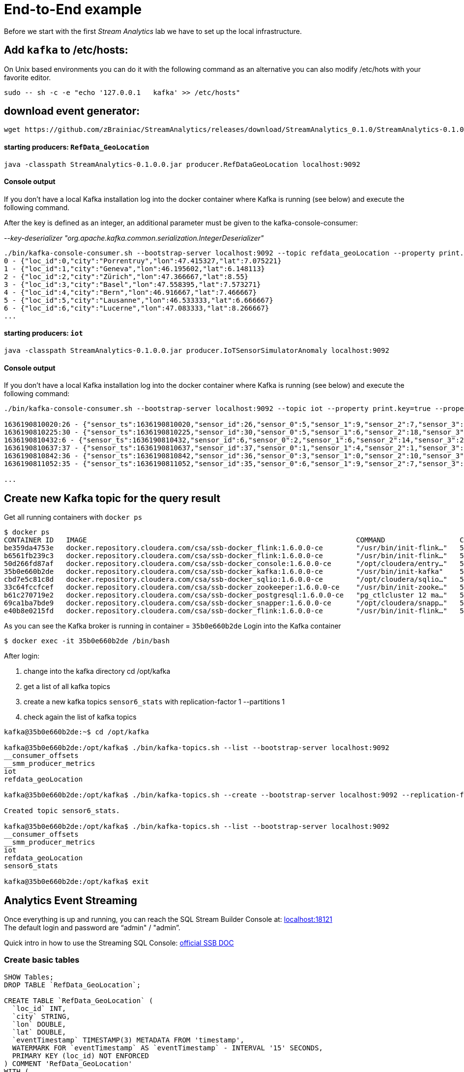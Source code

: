 = End-to-End example

Before we start with the first _Stream Analytics_ lab we have to set up the local infrastructure.

==  Add `kafka` to /etc/hosts:

On Unix based environments you can do it with the following command as an alternative you can also modify /etc/hots with your favorite editor.

```
sudo -- sh -c -e "echo '127.0.0.1   kafka' >> /etc/hosts"
```

== download event generator:
[source,bash]
----
wget https://github.com/zBrainiac/StreamAnalytics/releases/download/StreamAnalytics_0.1.0/StreamAnalytics-0.1.0.0.jar
----

==== starting producers: `RefData_GeoLocation`

[source,shell script]
----
java -classpath StreamAnalytics-0.1.0.0.jar producer.RefDataGeoLocation localhost:9092
----

==== Console output
If you don't have a local Kafka installation log into the docker container where Kafka is running (see below) and execute the following command.

After the key is defined as an integer, an additional parameter must be given to the kafka-console-consumer:

_--key-deserializer "org.apache.kafka.common.serialization.IntegerDeserializer"_

[source,shell script]
----
./bin/kafka-console-consumer.sh --bootstrap-server localhost:9092 --topic refdata_geoLocation --property print.key=true --property key.separator=" - " --key-deserializer "org.apache.kafka.common.serialization.IntegerDeserializer"
0 - {"loc_id":0,"city":"Porrentruy","lon":47.415327,"lat":7.075221}
1 - {"loc_id":1,"city":"Geneva","lon":46.195602,"lat":6.148113}
2 - {"loc_id":2,"city":"Zürich","lon":47.366667,"lat":8.55}
3 - {"loc_id":3,"city":"Basel","lon":47.558395,"lat":7.573271}
4 - {"loc_id":4,"city":"Bern","lon":46.916667,"lat":7.466667}
5 - {"loc_id":5,"city":"Lausanne","lon":46.533333,"lat":6.666667}
6 - {"loc_id":6,"city":"Lucerne","lon":47.083333,"lat":8.266667}
...
----

==== starting producers: `iot`

----
java -classpath StreamAnalytics-0.1.0.0.jar producer.IoTSensorSimulatorAnomaly localhost:9092
----

==== Console output
If you don't have a local Kafka installation log into the docker container where Kafka is running (see below) and execute the following command:

[source,shell script]
----
./bin/kafka-console-consumer.sh --bootstrap-server localhost:9092 --topic iot --property print.key=true --property key.separator=" - "

1636190810020:26 - {"sensor_ts":1636190810020,"sensor_id":26,"sensor_0":5,"sensor_1":9,"sensor_2":7,"sensor_3":29,"sensor_4":2,"sensor_5":39,"sensor_6":4,"sensor_7":46,"sensor_8":84,"sensor_9":45,"sensor_10":640,"sensor_11":1090}
1636190810225:30 - {"sensor_ts":1636190810225,"sensor_id":30,"sensor_0":5,"sensor_1":6,"sensor_2":18,"sensor_3":24,"sensor_4":39,"sensor_5":47,"sensor_6":35,"sensor_7":37,"sensor_8":42,"sensor_9":40,"sensor_10":842,"sensor_11":482}
1636190810432:6 - {"sensor_ts":1636190810432,"sensor_id":6,"sensor_0":2,"sensor_1":6,"sensor_2":14,"sensor_3":24,"sensor_4":41,"sensor_5":36,"sensor_6":42,"sensor_7":0,"sensor_8":27,"sensor_9":82,"sensor_10":254,"sensor_11":179}
1636190810637:37 - {"sensor_ts":1636190810637,"sensor_id":37,"sensor_0":1,"sensor_1":4,"sensor_2":1,"sensor_3":5,"sensor_4":2,"sensor_5":44,"sensor_6":40,"sensor_7":26,"sensor_8":42,"sensor_9":94,"sensor_10":357,"sensor_11":477}
1636190810842:36 - {"sensor_ts":1636190810842,"sensor_id":36,"sensor_0":3,"sensor_1":0,"sensor_2":10,"sensor_3":30,"sensor_4":23,"sensor_5":5,"sensor_6":54,"sensor_7":9,"sensor_8":21,"sensor_9":2,"sensor_10":569,"sensor_11":1016}
1636190811052:35 - {"sensor_ts":1636190811052,"sensor_id":35,"sensor_0":6,"sensor_1":9,"sensor_2":7,"sensor_3":14,"sensor_4":33,"sensor_5":23,"sensor_6":5,"sensor_7":58,"sensor_8":87,"sensor_9":50,"sensor_10":365,"sensor_11":742}

...
----

==  Create new Kafka topic for the query result

Get all running containers with `docker ps`

[source,shell]
----
$ docker ps
CONTAINER ID   IMAGE                                                                 COMMAND                  CREATED          STATUS                    PORTS                                              NAMES
be359da4753e   docker.repository.cloudera.com/csa/ssb-docker_flink:1.6.0.0-ce        "/usr/bin/init-flink…"   57 minutes ago   Up 57 minutes                                                                ssb-flink-taskmanager-1
b6561fb239c3   docker.repository.cloudera.com/csa/ssb-docker_flink:1.6.0.0-ce        "/usr/bin/init-flink…"   57 minutes ago   Up 57 minutes                                                                ssb-flink-taskmanager-2
50d266fd87af   docker.repository.cloudera.com/csa/ssb-docker_console:1.6.0.0-ce      "/opt/cloudera/entry…"   57 minutes ago   Up 56 minutes             0.0.0.0:8000->8000/tcp, 0.0.0.0:18111->18111/tcp   ssb-console-1
35b0e660b2de   docker.repository.cloudera.com/csa/ssb-docker_kafka:1.6.0.0-ce        "/usr/bin/init-kafka"    57 minutes ago   Up 56 minutes (healthy)   0.0.0.0:9092->9092/tcp                             ssb-kafka-1
cbd7e5c81c8d   docker.repository.cloudera.com/csa/ssb-docker_sqlio:1.6.0.0-ce        "/opt/cloudera/sqlio…"   57 minutes ago   Up 57 minutes (healthy)   0.0.0.0:18121->18121/tcp                           ssb-sqlio-1
33c64fccfcef   docker.repository.cloudera.com/csa/ssb-docker_zookeeper:1.6.0.0-ce    "/usr/bin/init-zooke…"   57 minutes ago   Up 57 minutes (healthy)   0.0.0.0:2181->2181/tcp                             ssb-zookeeper-1
b61c270719e2   docker.repository.cloudera.com/csa/ssb-docker_postgresql:1.6.0.0-ce   "pg_ctlcluster 12 ma…"   57 minutes ago   Up 57 minutes             0.0.0.0:5432->5432/tcp                             ssb-postgresql-1
69ca1ba7bde9   docker.repository.cloudera.com/csa/ssb-docker_snapper:1.6.0.0-ce      "/opt/cloudera/snapp…"   57 minutes ago   Up 57 minutes             8081/tcp, 0.0.0.0:18131->18131/tcp                 ssb-snapper-1
e40b8e0215fd   docker.repository.cloudera.com/csa/ssb-docker_flink:1.6.0.0-ce        "/usr/bin/init-flink…"   57 minutes ago   Up 57 minutes (healthy)   0.0.0.0:8081->8081/tcp                             ssb-flink-jobmanager-1
----
As you can see the Kafka broker is running in container = `35b0e660b2de`
Login into the Kafka container
[source,shell ]
----
$ docker exec -it 35b0e660b2de /bin/bash
----

After login:

. change into the kafka directory
cd /opt/kafka
. get a list of all kafka topics
. create a new kafka topics `sensor6_stats` with replication-factor 1 --partitions 1
. check again the list of kafka topics


[source,shell ]
----
kafka@35b0e660b2de:~$ cd /opt/kafka

kafka@35b0e660b2de:/opt/kafka$ ./bin/kafka-topics.sh --list --bootstrap-server localhost:9092
__consumer_offsets
__smm_producer_metrics
iot
refdata_geoLocation

kafka@35b0e660b2de:/opt/kafka$ ./bin/kafka-topics.sh --create --bootstrap-server localhost:9092 --replication-factor 1 --partitions 1 --topic sensor6_stats

Created topic sensor6_stats.

kafka@35b0e660b2de:/opt/kafka$ ./bin/kafka-topics.sh --list --bootstrap-server localhost:9092
__consumer_offsets
__smm_producer_metrics
iot
refdata_geoLocation
sensor6_stats

kafka@35b0e660b2de:/opt/kafka$ exit

----

==  Analytics Event Streaming

Once everything is up and running, you can reach the SQL Stream Builder Console at: http://localhost:18121[localhost:18121] +
The default login and password are “admin" / "admin”.

Quick intro in how to use the Streaming SQL Console: https://docs.cloudera.com/csa/1.7.0/index.html[official SSB DOC]

=== Create basic tables

[source,sql]
----
SHOW Tables;
DROP TABLE `RefData_GeoLocation`;

CREATE TABLE `RefData_GeoLocation` (
  `loc_id` INT,
  `city` STRING,
  `lon` DOUBLE,
  `lat` DOUBLE,
  `eventTimestamp` TIMESTAMP(3) METADATA FROM 'timestamp',
  WATERMARK FOR `eventTimestamp` AS `eventTimestamp` - INTERVAL '15' SECONDS,
  PRIMARY KEY (loc_id) NOT ENFORCED
) COMMENT 'RefData_GeoLocation'
WITH (
  'connector' = 'upsert-kafka',
  'topic' = 'refdata_geoLocation',
  'properties.bootstrap.servers' = 'kafka:9092',
  'properties.group.id' = 'RefData_GeoLocation',
  'key.format' = 'raw',
  'value.format' = 'json'
);


DROP TABLE `IoT_Raw`;

CREATE TABLE `IoT_Raw` (
  `sensor_ts` BIGINT,
  `sensor_id` INT,
  `sensor_0` BIGINT,
  `sensor_1` BIGINT,
  `sensor_2` BIGINT,
  `sensor_3` BIGINT,
  `sensor_4` BIGINT,
  `sensor_5` BIGINT,
  `sensor_6` BIGINT,
  `sensor_7` BIGINT,
  `sensor_8` BIGINT,
  `sensor_9` BIGINT,
  `sensor_10` BIGINT,
  `sensor_11` BIGINT,
  `eventTimestamp` TIMESTAMP(3) METADATA FROM 'timestamp',
  WATERMARK FOR `eventTimestamp` AS `eventTimestamp` - INTERVAL '3' SECOND
) COMMENT 'iot_enriched_source'
WITH (
  'connector' = 'kafka',
  'topic' = 'iot',
  'properties.bootstrap.servers' = 'kafka:9092',
  'properties.auto.offset.reset' = 'earliest',
  'format' = 'json',
  'scan.startup.mode' = 'earliest-offset',
  'properties.group.id' = 'iot'
);
----

[source,sql]
----
SHOW Tables;
SELECT * FROM IoT_Raw ;
SELECT count(*) FROM IoT_Raw ;
SELECT sensor_ts, sensor_id, sensor_0, sensor_1, sensor_2, eventTimestamp FROM IoT_Raw ;
----

== Overview: use case - Publish results to Kafka[resultKafka]

Both tables `IoT` and `RefData_GeoLocation` are representing a Kafka topic, but in the case of `RefData_GeoLocation` this topic is compacted (i.e. only the most recent messages for a given key (= loc_id) are kept as updated changes flow in). Records in `iot` are interpreted as inserts only, and so the table is backed by the standard Kafka connector = kafka); while the records in `RefData_GeoLocation` need to be interpreted as upserts based on a primary key, which requires the Upsert Kafka connector (connector = upsert-kafka).

image::../../images/TemporalJoinIoTSensorWithLatestGeoLocInsertIntoKafka.png[width=800]


=== Create a query
This query will compute aggregates over 30-seconds windows that slide forward every second. For a specific sensor value in the record (`sensor_6`) it computes the following aggregations for each window:

* Number of events received
* Sum of the `sensor_6` value for all the events
* Average of the `sensor_6` value across all the events
* Min and max values of the `sensor_6` field
* Number of events for which the `sensor_6` value exceeds `70`

On the SSB UI:

. Click on Console (on the left bar) *> Compose > SQL*
+
. Create new job, enter e.g. `Sensor6Stats` for the *SQL Job Name* field.
+
. In the SQL box type the query shown below.
+
[source,sql]
----
SELECT
  i.`sensor_id` as device_id,
  geo.`city`,
  geo.`lon`,
  geo.`lat`,
  HOP_END(i.`eventTimestamp`, INTERVAL '1' SECOND, INTERVAL '30' SECOND) as windowEnd,
  count(*) as sensorCount,
  sum(`sensor_6`) as sensorSum,
  avg(cast(`sensor_6` as float)) as sensorAverage,
  min(`sensor_6`) as sensorMin,
  max(`sensor_6`) as sensorMax,
  sum(case when `sensor_6` > 70 then 1 else 0 end) as sensorGreaterThan60
FROM `IoT_Raw` i
JOIN `RefData_GeoLocation` FOR SYSTEM_TIME AS OF i.`eventTimestamp` AS geo
ON i.`sensor_id` = geo.`loc_id`
GROUP BY
  i.`sensor_id`, geo.`city`, geo.`lon`, geo.`lat`,
  HOP(i.`eventTimestamp`, INTERVAL '1' SECOND, INTERVAL '30' SECOND);
----

. Before you can execute this query, though, the `sensor6_stats_sink` table must be created in SSB, mapping it to the `sensor6_stats` Kafka topic.

+
. Since we want the topic format to be JSON, click on *Templates > local-kafka > JSON*.
+
image::../../images/template-kafka-json.png[width=800]

. This will prepend a `CREATE TABLE` DDL to the SQL script to create a table that matches the structure of your query! Adjusted the name e.g. `sensor6_stats_sink`
+
image::../../images/template-table-ddl.png[width=800]
+
. Most of the table properties are already filled in for you. But there's one you must edit before you execute the statement: the `topic` property.
+
Edit the DDL statement and replace the `...` value of the `topic` property with the actual topic name: `sensor6_stats`.
+
image::../../images/template-table-edited.png[width=300]
+
. Click *Execute* to create the sink table
+
. Copy & past the SQL box again, this time including a`sensor6_stats_sink` statement on top.
+
[source,sql]
----
INSERT INTO sensor6_stats_sink
SELECT
  i.`sensor_id` as device_id,
  geo.`city`,
  geo.`lon`,
  geo.`lat`,
  HOP_END(i.`eventTimestamp`, INTERVAL '1' SECOND, INTERVAL '30' SECOND) as windowEnd,
  count(*) as sensorCount,
  sum(`sensor_6`) as sensorSum,
  avg(cast(`sensor_6` as float)) as sensorAverage,
  min(`sensor_6`) as sensorMin,
  max(`sensor_6`) as sensorMax,
  sum(case when `sensor_6` > 70 then 1 else 0 end) as sensorGreaterThan60
FROM `IoT_Raw` i
JOIN `RefData_GeoLocation` FOR SYSTEM_TIME AS OF i.`eventTimestamp` AS geo
ON i.`sensor_id` = geo.`loc_id`
GROUP BY
  i.`sensor_id`, geo.`city`, geo.`lon`, geo.`lat`,
  HOP(i.`eventTimestamp`, INTERVAL '1' SECOND, INTERVAL '30' SECOND);
----
+
. Let’s query the `sensor6_stats` topic to examine the data that is being written to it. Create a new job via `+ New Job`
+
NOTE: The `sensor6_stats` job will continue to run in the background. You can monitor and manage it through the *SQL Jobs* page.

+
[source,sql]
----
CREATE TABLE `sensor6_stats_source` (
    `device_id` BIGINT,
    `device_id` BIGINT,
    `city` STRING,
    `lon` DOUBLE,
    `lat` DOUBLE,
    `windowEnd` STRING,
    `sensorCount` BIGINT,
    `sensorSum` BIGINT,
    `sensorAverage` DOUBLE,
    `sensorMin` BIGINT,
    `sensorMax` BIGINT,
    `sensorGreaterThan60` BIGINT,
    `eventTimestamp` TIMESTAMP(3) METADATA FROM 'timestamp',  WATERMARK FOR `eventTimestamp` AS `eventTimestamp` - INTERVAL '3' SECOND)
WITH (
  'properties.bootstrap.servers' = 'kafka:9092',
  'properties.auto.offset.reset' = 'earliest',
  'connector' = 'kafka',
  'format' = 'json',
  'topic' = 'sensor6_stats',
  'scan.startup.mode' = 'earliest-offset',
  'properties.group.id' = 'sensor6_stats_source-consumer-1'
);
----
+
Enter the following query in the SQL field and execute it:
+
[source,sql]
----
SELECT * FROM sensor6_stats_source ;
----
+
[WARNING]
====
Make sure to stop your queries to release all resources once you finish. CSA CE is limited to a few worker tasks. You can double-check that all queries/jobs have been stopped by clicking on the SQL Jobs tab. If any jobs are still running, you can stop them from that page.
====


== Overview: Use case - Expose steaming events via REST API


SQL Stream Builder can also take keyed snapshots of the data stream and make that available through a REST interface in the form of materialized views. In this lab you’ll create and query Materialized Views (MV).

System setup same as before: Both tables `IoT` (insert) and `RefData_GeoLocation` (upsert) are representing a Kafka topic.

image::../../images/TemporalJoinIoTSensorWithLatestGeoLocInsertIntoREST.png[width=800]

=== Create a query

On the SSB UI:

. Click on Console (on the left bar) *> Compose > SQL*
+
. Enter `Expose_IoTLoc` for the *SQL Job Name* field.
+
. In the SQL box type the query shown below.
+
[source,sql]
----
SELECT
  i.`sensor_ts`,
  i.`sensor_id` as `device_id`,
  i.`sensor_0`,
  geo.`city`,
  geo.`lon`,
  geo.`lat`
FROM `IoT_Raw` i
JOIN `RefData_GeoLocation` FOR SYSTEM_TIME AS OF i.`eventTimestamp` AS geo
ON i.`sensor_id` = geo.`loc_id`;
----
+
. In order to add Materialized Views to a query the job needs to be stopped. On the job page, click the Stop button to pause the job.

. Click on the *Materialized View* button and set the following properties:
+
[source,python]
----
Enable VM:             Enabled
Primary Key:           device_id
Retention:             300
----
+
image::../../images/mv-config1.png[width=600]

. To access the REST API of a MV you need to have an API Key.
The API key is the information given to clients so that they can access the MVs.
If you have multiple MVs and want them to be accessed by different clients you can have multiple API keys to control access to the different MVs.
+
If you have already created an API Key in SSB you can select it from the drop-down list.
Otherwise, create one on the spot by clicking on the *Add API Key* button shown above.
Use `abc-4711` as the Key Name.

. Click *Add Query* to create a new MV.
You will create a view that shows all the devices for which `sensor6` has had at least 1 reading above 60 in the last recorded 30-second window.
For this, enter the following parameters in the MV Query Configuration page:
+
[source,python]
----
URL Pattern:   IoT_all
Query Builder: <click "Select All" to add all columns>
----
+
image::../../images/mv-config2.png[width=600]

. Click *Apply and Save Job*.

. Go back to the *SQL* tab and click on *Execute* to start the job.

. On the *Materialized Views* tab, copy the new MV URL that's shown on the screen and open it in a new browser tab (or simply click on the URL link).
You will see the content of the MV current snapshot.
+
If you refresh the page a few times you will notice that the MV snapshot is updated as new data points are coming through the stream.
+
SSB keeps the last state of the data for each value of the defined primary key.
+
image::../../images/mv-contents.png[width=800]

==== Materialized View with parameters

The MV you created above takes no parameters; it always returns the full content of the MV when you call the REST endpoint.
It is possible to specify parameters for a MV so that you can filter the contents at query time.

In this section you will create a new REST API that allows filtering by specifying a range for the `sensorAverage` column.

. First, stop the job again so that you can add another REST API.

. On the *Materialized Views* tab, click on the *Add New Query* button to create a new MV, enter the following parameter and click *Save Changes*.
+
[source,python]
----
URL Pattern:   IoT/{device_id}
Query Builder: <click "Select All" to add all columns>
Filters:       device_id  equal  {device_id}
----
+
image::../../images/mv-config3.png[width=600]

. You will notice that the new URL for this REST API has a placeholder for the `{device_id}` parameter:
+

. Go back to the *SQL* tab and execute the job again.

. Click on the *Materialize Views* tab, and copy&paste the link for the MV that you just created.

. Adjust {device_id} in the URI with a valid value e.g. 12

+
[WARNING]
====
Make sure to stop your queries to release all resources once you finish. CSA CE is limited to a few worker tasks. You can double-check that all queries/jobs have been stopped by clicking on the SQL Jobs tab. If any jobs are still running, you can stop them from that page.
====


== Overview: Use case - Perform an HTTP action (webhook)

Webhooks are _"user-defined HTTP callbacks"_. They are usually triggered by some event, such an action being triggered by a user or an alarm fired up. When that event occurs, the source site makes an HTTP request to the URL configured for the webhook. Users can configure them to cause events on one site to invoke behavior on another.

System setup same as before: Both tables `IoT` (insert) and `RefData_GeoLocation` (upsert) are representing a Kafka topic.

image::../../images/TemporalJoinIoTSensorWithLatestGeoLocInsertIntoWebHook.png[width=800]

First you have to configure the *webhook table* to perform an HTTP action per message (sql result).

WARNING: Open new browser in _incognito mode_ and create a new http endpoint at https://webhook.site

. Select SQL Console / new job from the main menu.
. Select *Add table > Webhook*. The *Webhook Table* window appears.
+

[source,shell]
----
Table name              webhook_table
Http EndPoint           webhook <Your unique URL endpoint https:// >
HttpMethod              POST
Disable SSL Validation  no
Enable Request Template yes
----
+
. In the *Code* tab, you can specify a code block that controls how the webhook displays the data.
For a webhook that is called for each message the following code is used:
+
image::../../images/ssb-webhooktable-code.png[width=600]
+
[source,javascript]
----
// Boolean function that takes entire row from query as Json Object
function onCondition(rowAsJson)
{return true;   // return false here for no-op, or plug in custom
        logic}
onCondition($p0)
----
+
. On the *Http Headers* tab, add HTTP headers using the HTTP Headers tab, if needed.
+
image::../../images/ssb-webhooktable-httpheader.png[width=600]
+
[source,shell]
----
Http Header     Content-Type
Value           application/json
----
+
. Press the *Add Header* sign to save
. On the *Request Template* tab modify template
+
image::../../images/ssb-webhooktable-requesttemplate.png[width=600]
+
[source,javascript]
----
{
   "incident":{
      "type":"incident",
      "title":"${sensor_id} - pressure is too high!",
        "body":{
   "type":"incident_body",
         "details":"Sensor with id ${sensor_id} has ${sensor_0} pascal, City:${city}, GeoLoc:${lon},${lat}"
      }
    }
}
----
. Click *Save changes*

=== Create a query
On the SSB UI:

. Click on Console (on the left bar) *> Compose > SQL*
+
. Enter `webhook_IoTLoc` for the *SQL Job Name* field.
+
. In the SQL box type the query shown below.
+
[source,sql]
----
INSERT INTO webhook_table
SELECT
  i.`sensor_ts`,
  i.`sensor_id`,
  i.`sensor_0`,
  geo.`city`,
  geo.`lon`,
  geo.`lat`
FROM `IoT_Raw` i
JOIN `RefData_GeoLocation` FOR SYSTEM_TIME AS OF i.`eventTimestamp` AS geo
ON i.`sensor_id` = geo.`loc_id`;
----
+
. Click *Execute* query
. Back on the https://webhook.site page you will see the submitted messages

+
[WARNING]
====
Make sure to stop your queries to release all resources once you finish. CSA CE is limited to a few worker tasks. You can double-check that all queries/jobs have been stopped by clicking on the SQL Jobs tab. If any jobs are still running, you can stop them from that page.
====